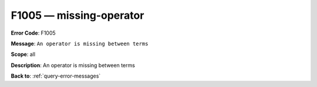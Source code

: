 .. _F1005:

F1005 — missing-operator
========================

**Error Code**: F1005

**Message**: ``An operator is missing between terms``

**Scope**: all

**Description**: An operator is missing between terms

**Back to**: :ref:`query-error-messages`

